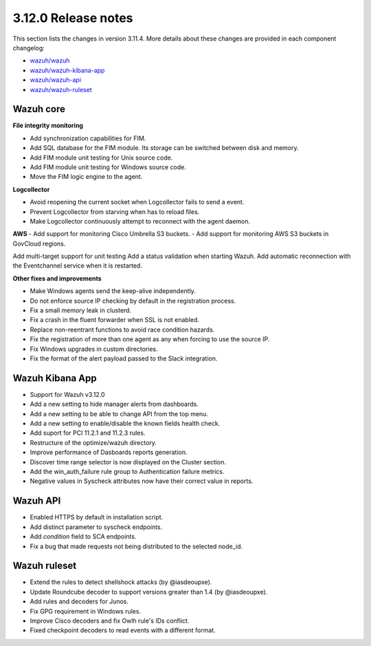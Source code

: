 .. Copyright (C) 2020 Wazuh, Inc.

.. _release_3_12_0:

3.12.0 Release notes
====================

This section lists the changes in version 3.11.4. More details about these changes are provided in each component changelog:

- `wazuh/wazuh <https://github.com/wazuh/wazuh/blob/v3.12.0/CHANGELOG.md>`_
- `wazuh/wazuh-kibana-app <https://github.com/wazuh/wazuh-kibana-app/blob/3.12-7.6/CHANGELOG.md>`_
- `wazuh/wazuh-api <https://github.com/wazuh/wazuh-api/blob/3.12/CHANGELOG.md>`_
- `wazuh/wazuh-ruleset <https://github.com/wazuh/wazuh-ruleset/blob/3.12/CHANGELOG.md>`_


Wazuh core
----------

**File integrity monitoring**

- Add synchronization capabilities for FIM.
- Add SQL database for the FIM module. Its storage can be switched between disk and memory.
- Add FIM module unit testing for Unix source code.
- Add FIM module unit testing for Windows source code.
- Move the FIM logic engine to the agent.

**Logcollector**

- Avoid reopening the current socket when Logcollector fails to send a event.
- Prevent Logcollector from starving when has to reload files.
- Make Logcollector continuously attempt to reconnect with the agent daemon.

**AWS**
- Add support for monitoring Cisco Umbrella S3 buckets.
- Add support for monitoring AWS S3 buckets in GovCloud regions. 


Add multi-target support for unit testing
Add a status validation when starting Wazuh.
Add automatic reconnection with the Eventchannel service when it is restarted.

**Other fixes and improvements**

- Make Windows agents send the keep-alive independently.
- Do not enforce source IP checking by default in the registration process.
- Fix a small memory leak in clusterd.
- Fix a crash in the fluent forwarder when SSL is not enabled.
- Replace non-reentrant functions to avoid race condition hazards.
- Fix the registration of more than one agent as any when forcing to use the source IP.
- Fix Windows upgrades in custom directories.
- Fix the format of the alert payload passed to the Slack integration.

Wazuh Kibana App
----------------

- Support for Wazuh v3.12.0
- Add a new setting to hide manager alerts from dashboards.
- Add a new setting to be able to change API from the top menu.
- Add a new setting to enable/disable the known fields health check.
- Add suport for PCI 11.2.1 and 11.2.3 rules.
- Restructure of the optimize/wazuh directory.
- Improve performance of Dasboards reports generation.
- Discover time range selector is now displayed on the Cluster section.
- Add the win_auth_failure rule group to Authentication failure metrics.
- Negative values in Syscheck attributes now have their correct value in reports.

Wazuh API
---------

- Enabled HTTPS by default in installation script.
- Add distinct parameter to syscheck endpoints.
- Add `condition` field to SCA endpoints.
- Fix a bug that made requests not being distributed to the selected node_id.

Wazuh ruleset
-------------

- Extend the rules to detect shellshock attacks (by @iasdeoupxe).
- Update Roundcube decoder to support versions greater than 1.4 (by @iasdeoupxe).
- Add rules and decoders for Junos.
- Fix GPG requirement in Windows rules.
- Improve Cisco decoders and fix Owlh rule's IDs conflict.
- Fixed checkpoint decoders to read events with a different format.
